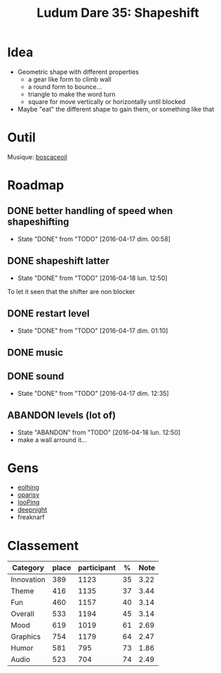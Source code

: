 #+title: Ludum Dare 35: Shapeshift

* Idea
- Geometric shape with different properties
  - a gear like form to climb wall
  - a round form to bounce...
  - triangle to make the word turn
  - square for move vertically or horizontally until blocked
- Maybe "eat" the different shape to gain them, or something like that
* Outil
Musique: [[http://boscaceoil.net/][boscaceoil]]
* Roadmap
** DONE better handling of speed when shapeshifting
- State "DONE"       from "TODO"       [2016-04-17 dim. 00:58]
** DONE shapeshift latter
- State "DONE"       from "TODO"       [2016-04-18 lun. 12:50]
To let it seen that the shifter are non blocker
** DONE restart level
- State "DONE"       from "TODO"       [2016-04-17 dim. 01:10]
** DONE music
** DONE sound
- State "DONE"       from "TODO"       [2016-04-17 dim. 12:35]
** ABANDON levels (lot of)
- State "ABANDON"    from "TODO"       [2016-04-18 lun. 12:50]
- make a wall arround it...
* Gens
- [[http://ludumdare.com/compo/ludum-dare-35/?action%3Dpreview&uid%3D11904][eolhing]]
- [[http://ludumdare.com/compo/ludum-dare-35/?action%3Dpreview&uid%3D50996][oparisy]]
- [[http://ludumdare.com/compo/ludum-dare-35/?action%3Dpreview&uid%3D42772][looPing]]
- [[http://ludumdare.com/compo/ludum-dare-35/?action%3Dpreview&uid%3D2982][deepnight]]
- freaknarf
* Classement
| Category   | place | participant |  % | Note |
|------------+-------+-------------+----+------|
| Innovation |   389 |        1123 | 35 | 3.22 |
| Theme      |   416 |        1135 | 37 | 3.44 |
| Fun        |   460 |        1157 | 40 | 3.14 |
| Overall    |   533 |        1194 | 45 | 3.14 |
| Mood       |   619 |        1019 | 61 | 2.69 |
| Graphics   |   754 |        1179 | 64 | 2.47 |
| Humor      |   581 |         795 | 73 | 1.86 |
| Audio      |   523 |         704 | 74 | 2.49 |
#+TBLFM: $4=100*$2/$3;%.0f
